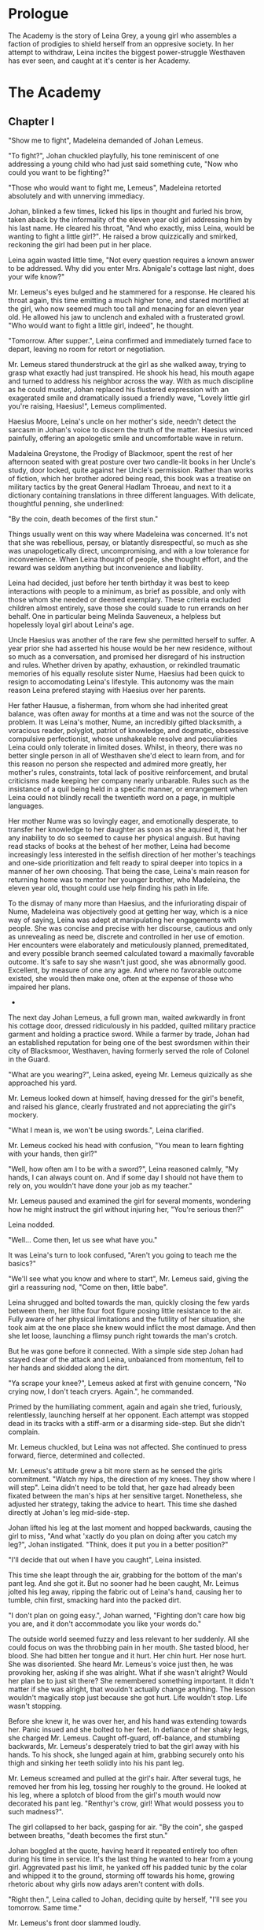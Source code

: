 
* Prologue
The Academy is the story of Leina Grey, a young girl who assembles a
faction of prodigies to shield herself from an oppresive society. In her
attempt to withdraw, Leina incites the biggest power-struggle
Westhaven has ever seen, and caught at it's center is her Academy.

* The Academy

** Chapter I
"Show me to fight", Madeleina demanded of Johan Lemeus.

"To fight?", Johan chuckled playfully, his tone reminiscent of one
addressing a young child who had just said something cute, "Now who
could you want to be fighting?"

"Those who would want to fight me, Lemeus", Madeleina retorted
absolutely and with unnerving immediacy.

Johan, blinked a few times, licked his lips in thought and furled his
brow, taken aback by the informality of the eleven year old girl
addressing him by his last name. He cleared his throat, "And who
exactly, miss Leina, would be wanting to fight a little girl?". He
raised a brow quizzically and smirked, reckoning the girl had been put
in her place.

Leina again wasted little time, "Not every question requires a
known answer to be addressed. Why did you enter Mrs. Abnigale's
cottage last night, does your wife know?"

Mr. Lemeus's eyes bulged and he stammered for a response. He cleared
his throat again, this time emitting a much higher tone, and stared
mortified at the girl, who now seemed much too tall and menacing
for an eleven year old. He allowed his jaw to unclench and exhaled with a
frusterated growl. "Who would want to fight a little girl, indeed", he thought.

"Tomorrow. After supper.", Leina confirmed and immediately turned face
to depart, leaving no room for retort or negotiation.

Mr. Lemeus stared thunderstruck at the girl as she walked away, trying
to grasp what exactly had just transpired. He shook his head, his mouth agape and
turned to address his neighbor across the way. With as much discipline
as he could muster, Johan replaced his flustered expression with an
exagerated smile and dramatically issued a friendly wave, "Lovely little girl
you're raising, Haesius!", Lemeus complimented.

Haesius Moore, Leina's uncle on her mother's side, needn't
detect the sarcasm in Johan's voice to discern the truth of the
matter. Haesius winced painfully, offering an apologetic smile
and uncomfortable wave in return.

Madaleina Greystone, the Prodigy of Blackmoor, spent the rest of her
afternoon seated with great posture over two candle-lit books in
her Uncle's study, door locked, quite against her Uncle's
permission. Rather than works of fiction, which her brother adored
being read, this book was a treatise on military tactics by the great
General Hadlam Throeau, and next to it a dictionary containing translations
in three different languages. With delicate, thoughtful penning, she underlined: 

    "By the coin, death becomes of the first stun."

Things usually went on this way where Madeleina was concerned. It's
not that she was rebellious, persay, or blatantly disrespectful, so
much as she was unapologetically direct, uncompromising, and with a
low tolerance for inconvenience. When Leina thought of people, she
thought effort, and the reward was seldom anything but inconvenience
and liability.

Leina had decided, just before her tenth birthday it was best to keep
interactions with people to a minimum, as brief as possible, and only
with those whom she needed or deemed exemplary. These criteria
excluded children almost entirely, save those she could suade to run
errands on her behalf. One in particular being Melinda Sauveneux, a
helpless but hopelessly loyal girl about Leina's age.

Uncle Haesius was another of the rare few she permitted herself to
suffer. A year prior she had asserted his house would be her new
residence, without so much as a conversation, and promised her
disregard of his instruction and rules. Whether driven by apathy,
exhaustion, or rekindled traumatic memories of his equally resolute
sister Nume, Haesius had been quick to resign to accomodating Leina's
lifestyle. This autonomy was the main reason Leina prefered staying
with Haesius over her parents.

Her father Hausue, a fisherman, from whom she had inherited great
balance, was often away for months at a time and was not the source of
the problem. It was Leina's mother, Nume, an incredibly gifted
blacksmith, a voracious reader, polyglot, patriot of knowledge, and
dogmatic, obsessive compulsive perfectionist, whose unshakeable
resolve and peculiarities Leina could only tolerate in limited
doses. Whilst, in theory, there was no better single person in all of
Westhaven she'd elect to learn from, and for this reason no person she
respected and admired more greatly, her mother's rules, constraints,
total lack of positive reinforcement, and brutal criticisms made
keeping her company nearly unbarable. Rules such as the insistance of
a quil being held in a specific manner, or enrangement when Leina
could not blindly recall the twentieth word on a page, in multiple
languages.

Her mother Nume was so lovingly eager, and emotionally desperate, to
transfer her knowledge to her daughter as soon as she aquired it, that
her any inability to do so seemed to cause her physical anguish. But
having read stacks of books at the behest of her mother, Leina had
become increasingly less interested in the selfish direction of her
mother's teachings and one-side prioritization and felt ready to
spiral deeper into topics in a manner of her own choosing. That being
the case, Leina's main reason for returning home was to mentor her
younger brother, who Madeleina, the eleven year old, thought could use
help finding his path in life.

To the dismay of many more than Haesius, and the infuriorating dispair
of Nume, Madeleina was objectively good at getting her way, which is a
nice way of saying, Leina was adept at manipulating her engagements
with people. She was concise and precise with her discourse, cautious
and only as unrevealing as need be, discrete and controlled in her use
of emotion. Her encounters were elaborately and meticulously planned,
premeditated, and every possible branch seemed calculated toward a
maximally favorable outcome. It's safe to say she wasn't just good,
she was abnormally good. Excellent, by measure of one any age. And
where no favorable outcome existed, she would then make one, often at
the expense of those who impaired her plans.

 * * *

The next day Johan Lemeus, a full grown man, waited awkwardly in front
his cottage door, dressed ridiculously in his padded, quilted military
practice garment and holding a practice sword. While a farmer by
trade, Johan had an established reputation for being one of the best
swordsmen within their city of Blacksmoor, Westhaven, having formerly
served the role of Colonel in the Guard.

"What are you wearing?", Leina asked, eyeing Mr. Lemeus quizically as
she approached his yard.

Mr. Lemeus looked down at himself, having dressed for the girl's
benefit, and raised his glance, clearly frustrated and not appreciating
the girl's mockery.

"What I mean is, we won't be using swords.", Leina clarified.

Mr. Lemeus cocked his head with confusion, "You mean to learn fighting
with your hands, then girl?"

"Well, how often am I to be with a sword?", Leina reasoned calmly, "My
hands, I can always count on. And if some day I should not have them
to rely on, you wouldn't have done your job as my teacher."

Mr. Lemeus paused and examined the girl for several moments, wondering
how he might instruct the girl without injuring her, "You're serious
then?"

Leina nodded.

"Well... Come then, let us see what have you."

It was Leina's turn to look confused, "Aren't you going to teach me
the basics?"

"We'll see what you know and where to start", Mr. Lemeus said, giving
the girl a reassuring nod, "Come on then, little babe".

Leina shrugged and bolted towards the man, quickly closing the few
yards between them, her lithe four foot figure posing little
resistance to the air. Fully aware of her physical limitations and the
futility of her situation, she took aim at the one place she knew
would inflict the most damage. And then she let loose, launching a
flimsy punch right towards the man's crotch.

But he was gone before it connected. With a simple side step Johan had
stayed clear of the attack and Leina, unbalanced from momentum, fell to
her hands and skidded along the dirt.

"Ya scrape your knee?", Lemeus asked at first with genuine concern,
"No crying now, I don't teach cryers. Again.", he commanded.

Primed by the humiliating comment, again and again she tried,
furiously, relentlessly, launching herself at her opponent. Each
attempt was stopped dead in its tracks with a stiff-arm or a disarming
side-step. But she didn't complain.

Mr. Lemeus chuckled, but Leina was not affected. She continued to
press forward, fierce, determined and collected.

Mr. Lemeus's attitude grew a bit more stern as he sensed the girls
commitment. "Watch my hips, the direction of my knees. They show where
I will step". Leina didn't need to be told that, her gaze had already
been fixated between the man's hips at her sensitive
target. Nonetheless, she adjusted her strategy, taking the advice to
heart. This time she dashed directly at Johan's leg
mid-side-step.

Johan lifted his leg at the last moment and hopped backwards, causing
the girl to miss, "And what 'xactly do you plan on doing after you
catch my leg?", Johan instigated. "Think, does it put you in a better
position?"

"I'll decide that out when I have you caught", Leina insisted.

This time she leapt through the air, grabbing for the bottom of the
man's pant leg. And she got it. But no sooner had he been caught,
Mr. Leimus jolted his leg away, ripping the fabric out of Leina's
hand, causing her to tumble, chin first, smacking hard into the packed dirt.

"I don't plan on going easy.", Johan warned, "Fighting don't care
how big you are, and it don't accommodate you like your words do."

The outside world seemed fuzzy and less relevant to her suddenly. All
she could focus on was the throbbing pain in her mouth. She tasted
blood, her blood. She had bitten her tongue and it hurt. Her chin
hurt. Her nose hurt. She was disoriented. She heard Mr. Lemeus's voice
just then, he was provoking her, asking if she was alright. What if
she wasn't alright? Would her plan be to just sit there? She
remembered something important. It didn't matter if she was alright,
that wouldn't actually change anything. The lesson wouldn't magically
stop just because she got hurt. Life wouldn't stop. Life wasn't
stopping.

Before she knew it, he was over her, and his hand was extending
towards her. Panic insued and she bolted to her feet. In defiance of
her shaky legs, she charged Mr. Lemeus. Caught off-guard, off-balance,
and stumbling backwards, Mr. Lemeus's desperately tried to bat the
girl away with his hands. To his shock, she lunged again at him,
grabbing securely onto his thigh and sinking her teeth solidly
into his his pant leg.

Mr. Lemeus screamed and pulled at the girl's hair. After several tugs,
he removed her from his leg, tossing her roughly to the ground. He
looked at his leg, where a splotch of blood from the girl's mouth
would now decorated his pant leg. "Renthyr's crow, girl! What would
possess you to such madness?".

The girl collapsed to her back, gasping for air. "By the coin", she
gasped between breaths, "death becomes the first stun."

Johan boggled at the quote, having heard it repeated entirely too
often during his time in service. It's the last thing he wanted to
hear from a young girl. Aggrevated past his limit, he yanked off his
padded tunic by the colar and whipped it to the ground, storming off
towards his home, growing rhetoric about why girls now adays aren't
content with dolls.

"Right then.", Leina called to Johan, deciding quite by herself, "I'll
see you tomorrow. Same time."

Mr. Lemeus's front door slammed loudly.

 * * *

Leina's neighbor, Mr. Lemeus, and her family weren't her only
mentors. There was also Mr. Smithens, the old librarian who for years
had helped guide her through her studies and books selections each
week. When not making incredibly insightful reading recommendations
tailored perfectly to her interests and style, he loved to pitch Leina
with various techniques for organizing and indexing readable
content. Like, his very own, Smithen-dex, for instance, which he had
spent years crafting! The Smithendex, Madeleina thought, was a lovely
and elegant idea which entailed maintaining an index of the library's
topics, rather just an index for locating the papers and books
themselves. Smithens had fifteen or so topics which he maintained,
ranging anywhere from polyglotism, to medicine, to maths, to the
history of cetain meaningful individuals. Under each topic header,
Smithens would painstakingly identifying and record specific chapters,
page numbers, paragraphs, and even line numbers from book or papers
which addressed only these exact topics. Each of these topical indices
he would call a smithindecy, or smity for short. How Mr. Smithens made
time to read all these books and also keep them organized, Leina never
knew, but she imagined the organization only helped in the long run.

Leina often complained when Smithens assigned her a new smities. As
smart and organized as Mr. Smithens was, he had no concept of the
importance of sequences and would often create smities in the order he
discovered content, not the order the content was best learned.

In response, before assigning Leina new smities, crazy Mr. Smithens
began going back and inking dependency arrows onto his Smithendex to
represent which content dependended on others. But every time a new
relevant book or paper showed up at his library's doorstep, his
Smithendex would become an unusable mess of entangled arrows.

That is, until Leina had improvised a solution, on the spot with no
preparation, to replace his Smithendex parchment and messy inked lines
with snippets of parchment tied together by twine or cheap fishing
line. "See, each topic of your Smithendex can be represented by a
collection of these little snippets.", she had said casually and patient,
"Instead of listing resources unmovably on paper under a header, and then trying
to draw lines to connect them, why not actually connect them?"

At the time, crazy Mr. Smithens had thought Madeleina the one crazy,
but he would quickly learn to not make that mistake again. "On the
snippet, we pen the description and mark the location of each
resource, be it a sentence, page or chapter. Then...", she had paused
to rip a snipet of parchment and show the idea in action, "Then you
could punch a quill through the left and right side of each the
snippet... Like this", she showed, "to make two holes; the left hole
will be for other cards to point to or depend on this one and the
right hole will be this card's way of referencing out to other snipets
-- I mean content -- which this one relies on. That way", she
concluded, "If we discovered a new chapter, we could easily rearrange,
add, or remove dependencies."

Leina finished her explanation with a warm and harmless smile, one
which had greatly bothered Mr. Smithens that night.

Apart from Mr. Smithens, there was also Dr. Yitna the healer and
remedy peddler for whom Leina worked helped part time by locating and
collecting wild herbs and weeds.

And whenever she got paid at the end of the week, she was sure to
visit the teller, Mrs. Cudner, to whom she's inquire all the best
investment opportunities. This week, Mrs. Cudner was purchasing food
in bulk.

Gibbon Jones the architect, and her
favourite, Zeid the showoff. At this point she hadn't met Retik,
Ardovus Retik, the man who would change her life.

** Chapter II

It was raining. It had been for the past three days. The streets were
flooded and full of running townsfolk, drenched workers on their way
home, seeking refuge from the downpour. On-duty workers, scampering to
keep the lanterns lit outside their establishments.

Ardovus Retik waited patiently and still, hunched atop a miserable,
cheap wooden chair, swollen with water, and covered by a sopping wet
cigar burned floral patterened cushion. He remained in much the same
position as he had for the previous two nights, on his exposed
third-story balcony. His dark-slate gray raincoat camouflaged
perfectly with the elements, though did little to prevent the torrents
of rain from soaking him to the bone or lessen his desire to throw a
dagger at this one miserable begar below, who had been asking for
change with the same monotone plea for the last four hours. Were he a
less disciplined and principled man, perhaps he'd have done just
that. He surely wouldn't have missed.

From his shadowy third-floor vantage, he surveyed the street below,
his eyes locked on the enterance to the Thrice Filled Flagon. It
wasn't his balcony, persay. Nor was the room to which it was
attached. It was Decus Stromkipre's, a newly made acquaintance. Three
nights prior, before the rain had begun, Ardovus had been perched on
the rooftop of an adjacent Inn, which offered a quite uninspiring
view. So he had walked the wooden bridge connecting his to the
neighboring inn, took the unlocked stairs down to the third floor,
and knocked on the door of a room he had determined would be ideal for
his observations.

He new exactly how to persuade the man Stromkipre, whose habits he had
surveyed the night before. Expensive whiskey, tattered luggage, and a
cheap hotel. When Ardovus knocked on Decus's door and sadly and
honestly explained his unfortunate prediciment, how the rooftop of the
royalty suite was insufficient for conducting his business, Decus was
happy to offer to switch into his royalty suite. And so it came to be
that Decus, as instructed, paid upfront for four days of his room, and
gratefully accepted a fancy looking royaly suite key from Ardovus.

Except Ardovus had neglected to mention, the royalty suite below the
rooftops of the adjacent Inn was not his to give. That night Decus
walked into a stranger's suite, whose lock had been picked and opened
earlier that evening, grateful drank the complimentary bottle of
poisoned champagne which had been waiting for him, and now layed naked
and very much dead in a stranger's tub, to be discovered by the
hysteric cleaning service as a drowned, drunk intruder.

Ardovus felt he could relate to the Decus. His past three evenings had
been dreadfully miserable. The night was humid and windy, and the rain
as relentless and frigid as the sky was black. Still, as the success
of his operation demanded, he waited patiently, still, his eyes
affixed to the tavern below.

** Chapter ?



* The Quintet
** Book I: The Forming of Prefects

** Book II: The Three Puppets

** Book III: Return of the Headmaster
   
